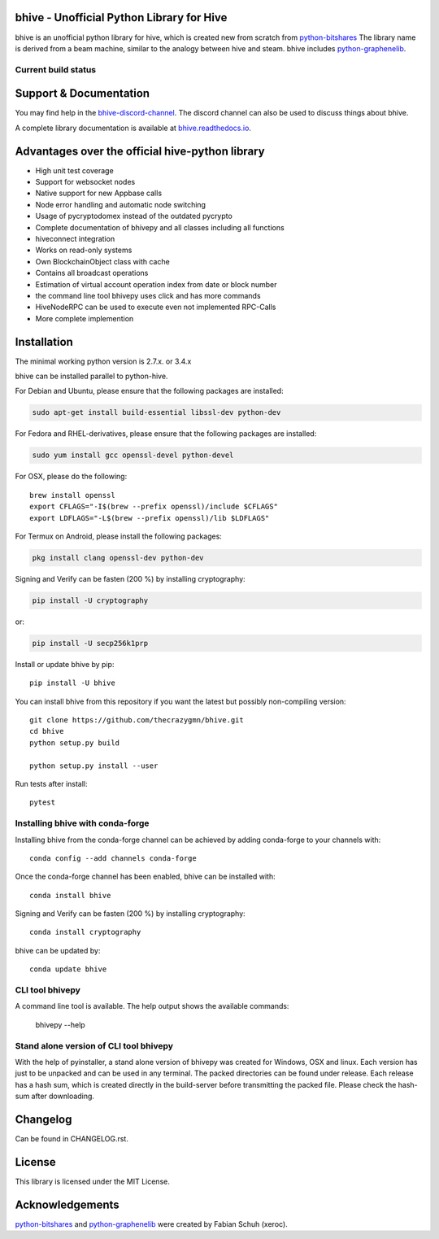 bhive - Unofficial Python Library for Hive
===============================================

bhive is an unofficial python library for hive, which is created new from scratch from `python-bitshares`_
The library name is derived from a beam machine, similar to the analogy between hive and steam. bhive includes `python-graphenelib`_.

.. image:: https://img.shields.io/pypi/v/bhive.svg
    :target: https://pypi.python.org/pypi/bhive/
    :alt: Latest Version

.. image:: https://img.shields.io/pypi/pyversions/bhive.svg
    :target: https://pypi.python.org/pypi/bhive/
    :alt: Python Versions


.. image:: https://anaconda.org/conda-forge/bhive/badges/version.svg
    :target: https://anaconda.org/conda-forge/bhive


.. image:: https://anaconda.org/conda-forge/bhive/badges/downloads.svg
    :target: https://anaconda.org/conda-forge/bhive


Current build status
--------------------

.. image:: https://travis-ci.org/thecrazygmn/bhive.svg?branch=master
    :target: https://travis-ci.org/thecrazygmn/bhive

.. image:: https://ci.appveyor.com/api/projects/status/ig8oqp8bt2fmr09a?svg=true
    :target: https://ci.appveyor.com/project/thecrazygm/bhive

.. image:: https://circleci.com/gh/thecrazygmn/bhive.svg?style=svg
    :target: https://circleci.com/gh/thecrazygmn/bhive

.. image:: https://readthedocs.org/projects/bhive/badge/?version=latest
  :target: http://bhive.readthedocs.org/en/latest/?badge=latest

.. image:: https://api.codacy.com/project/badge/Grade/e5476faf97df4c658697b8e7a7efebd7
    :target: https://www.codacy.com/app/thecrazygmn/bhive?utm_source=github.com&amp;utm_medium=referral&amp;utm_content=thecrazygmn/bhive&amp;utm_campaign=Badge_Grade

.. image:: https://pyup.io/repos/github/thecrazygmn/bhive/shield.svg
     :target: https://pyup.io/repos/github/thecrazygmn/bhive/
     :alt: Updates

.. image:: https://api.codeclimate.com/v1/badges/e7bdb5b4aa7ab160a780/test_coverage
   :target: https://codeclimate.com/github/thecrazygmn/bhive/test_coverage
   :alt: Test Coverage

Support & Documentation
=======================
You may find help in the  `bhive-discord-channel`_. The discord channel can also be used to discuss things about bhive.

A complete library documentation is available at  `bhive.readthedocs.io`_.

Advantages over the official hive-python library
=================================================

* High unit test coverage
* Support for websocket nodes
* Native support for new Appbase calls
* Node error handling and automatic node switching
* Usage of pycryptodomex instead of the outdated pycrypto
* Complete documentation of bhivepy and all classes including all functions
* hiveconnect integration
* Works on read-only systems
* Own BlockchainObject class with cache
* Contains all broadcast operations
* Estimation of virtual account operation index from date or block number
* the command line tool bhivepy uses click and has more commands
* HiveNodeRPC can be used to execute even not implemented RPC-Calls
* More complete implemention

Installation
============
The minimal working python version is 2.7.x. or 3.4.x

bhive can be installed parallel to python-hive.

For Debian and Ubuntu, please ensure that the following packages are installed:

.. code:: bash

    sudo apt-get install build-essential libssl-dev python-dev

For Fedora and RHEL-derivatives, please ensure that the following packages are installed:

.. code:: bash

    sudo yum install gcc openssl-devel python-devel

For OSX, please do the following::

    brew install openssl
    export CFLAGS="-I$(brew --prefix openssl)/include $CFLAGS"
    export LDFLAGS="-L$(brew --prefix openssl)/lib $LDFLAGS"

For Termux on Android, please install the following packages:

.. code:: bash

    pkg install clang openssl-dev python-dev

Signing and Verify can be fasten (200 %) by installing cryptography:

.. code:: bash

    pip install -U cryptography

or:

.. code:: bash

    pip install -U secp256k1prp

Install or update bhive by pip::

    pip install -U bhive

You can install bhive from this repository if you want the latest
but possibly non-compiling version::

    git clone https://github.com/thecrazygmn/bhive.git
    cd bhive
    python setup.py build

    python setup.py install --user

Run tests after install::

    pytest


Installing bhive with conda-forge
--------------------------------

Installing bhive from the conda-forge channel can be achieved by adding conda-forge to your channels with::

    conda config --add channels conda-forge

Once the conda-forge channel has been enabled, bhive can be installed with::

    conda install bhive

Signing and Verify can be fasten (200 %) by installing cryptography::

    conda install cryptography

bhive can be updated by::

    conda update bhive

CLI tool bhivepy
---------------
A command line tool is available. The help output shows the available commands:

    bhivepy --help

Stand alone version of CLI tool bhivepy
--------------------------------------
With the help of pyinstaller, a stand alone version of bhivepy was created for Windows, OSX and linux.
Each version has just to be unpacked and can be used in any terminal. The packed directories
can be found under release. Each release has a hash sum, which is created directly in the build-server
before transmitting the packed file. Please check the hash-sum after downloading.

Changelog
=========
Can be found in CHANGELOG.rst.

License
=======
This library is licensed under the MIT License.

Acknowledgements
================
`python-bitshares`_ and `python-graphenelib`_ were created by Fabian Schuh (xeroc).


.. _python-graphenelib: https://github.com/xeroc/python-graphenelib
.. _python-bitshares: https://github.com/xeroc/python-bitshares
.. _Python: http://python.org
.. _Anaconda: https://www.continuum.io
.. _bhive.readthedocs.io: http://bhive.readthedocs.io/en/latest/
.. _bhive-discord-channel: https://discord.gg/4HM592V
